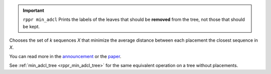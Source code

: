 .. important::
  ``rppr min_adcl`` Prints the labels of the leaves that should be **removed** from the tree, not those that should be kept.

Chooses the set of *k* sequences *X* that minimize the average distance between each placement the closest sequence in *X*.

You can read more in the announcement_ or the paper_.

See :ref:`min_adcl_tree <rppr_min_adcl_tree>` for the same equivalent operation on a tree without placements.

.. _announcement: http://matsen.fhcrc.org/general/2012/05/31/adcl-paper.html
.. _paper: http://arxiv.org/abs/1205.6867
